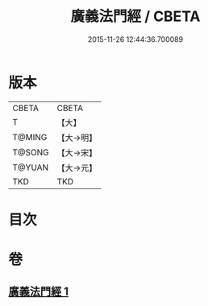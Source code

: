 #+TITLE: 廣義法門經 / CBETA
#+DATE: 2015-11-26 12:44:36.700089
* 版本
 |     CBETA|CBETA   |
 |         T|【大】     |
 |    T@MING|【大→明】   |
 |    T@SONG|【大→宋】   |
 |    T@YUAN|【大→元】   |
 |       TKD|TKD     |

* 目次
* 卷
** [[file:KR6a0097_001.txt][廣義法門經 1]]
